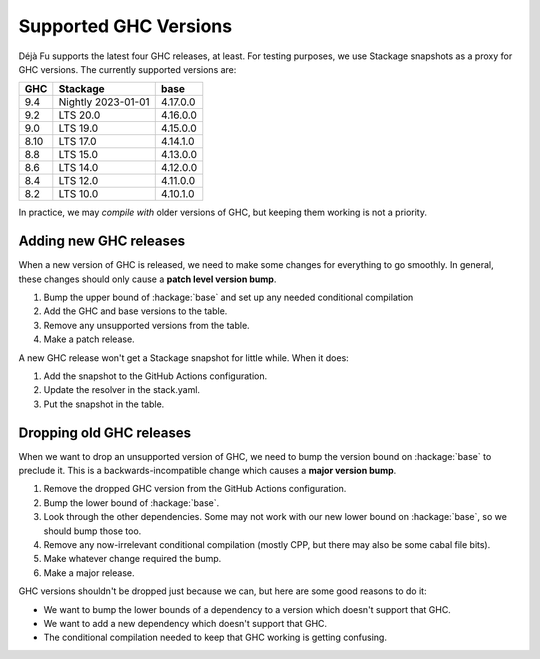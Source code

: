 Supported GHC Versions
======================

Déjà Fu supports the latest four GHC releases, at least.  For testing
purposes, we use Stackage snapshots as a proxy for GHC versions.  The
currently supported versions are:

.. csv-table::
   :header: "GHC", "Stackage", "base"

   "9.4",  "Nightly 2023-01-01", "4.17.0.0"
   "9.2",  "LTS 20.0", "4.16.0.0"
   "9.0",  "LTS 19.0", "4.15.0.0"
   "8.10", "LTS 17.0", "4.14.1.0"
   "8.8",  "LTS 15.0", "4.13.0.0"
   "8.6",  "LTS 14.0", "4.12.0.0"
   "8.4",  "LTS 12.0", "4.11.0.0"
   "8.2",  "LTS 10.0", "4.10.1.0"

In practice, we may *compile with* older versions of GHC, but keeping
them working is not a priority.


Adding new GHC releases
-----------------------

When a new version of GHC is released, we need to make some changes
for everything to go smoothly.  In general, these changes should only
cause a **patch level version bump**.

1. Bump the upper bound of :hackage:`base` and set up any needed
   conditional compilation
2. Add the GHC and base versions to the table.
3. Remove any unsupported versions from the table.
4. Make a patch release.

A new GHC release won't get a Stackage snapshot for little while.  When it
does:

1. Add the snapshot to the GitHub Actions configuration.
2. Update the resolver in the stack.yaml.
3. Put the snapshot in the table.


Dropping old GHC releases
-------------------------

When we want to drop an unsupported version of GHC, we need to bump
the version bound on :hackage:`base` to preclude it.  This is a
backwards-incompatible change which causes a **major version bump**.

1. Remove the dropped GHC version from the GitHub Actions
   configuration.
2. Bump the lower bound of :hackage:`base`.
3. Look through the other dependencies.  Some may not work with our
   new lower bound on :hackage:`base`, so we should bump those too.
4. Remove any now-irrelevant conditional compilation (mostly CPP, but
   there may also be some cabal file bits).
5. Make whatever change required the bump.
6. Make a major release.

GHC versions shouldn't be dropped just because we can, but here are
some good reasons to do it:

* We want to bump the lower bounds of a dependency to a version which
  doesn't support that GHC.
* We want to add a new dependency which doesn't support that GHC.
* The conditional compilation needed to keep that GHC working is
  getting confusing.
